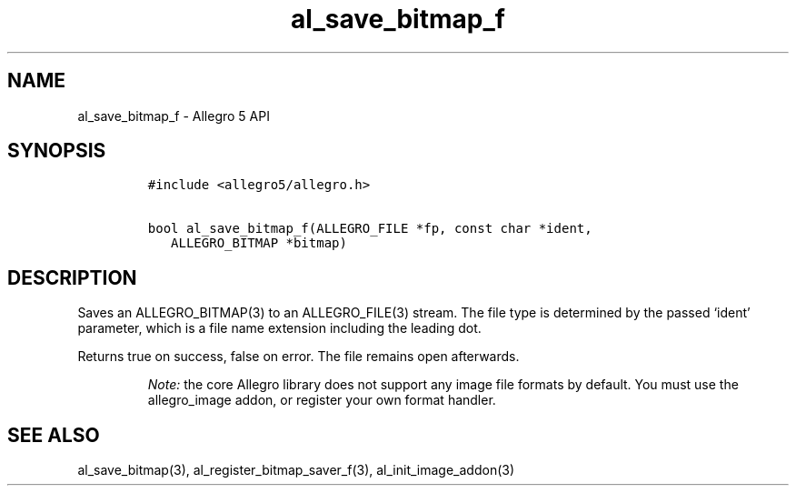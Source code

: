 .\" Automatically generated by Pandoc 3.1.3
.\"
.\" Define V font for inline verbatim, using C font in formats
.\" that render this, and otherwise B font.
.ie "\f[CB]x\f[]"x" \{\
. ftr V B
. ftr VI BI
. ftr VB B
. ftr VBI BI
.\}
.el \{\
. ftr V CR
. ftr VI CI
. ftr VB CB
. ftr VBI CBI
.\}
.TH "al_save_bitmap_f" "3" "" "Allegro reference manual" ""
.hy
.SH NAME
.PP
al_save_bitmap_f - Allegro 5 API
.SH SYNOPSIS
.IP
.nf
\f[C]
#include <allegro5/allegro.h>

bool al_save_bitmap_f(ALLEGRO_FILE *fp, const char *ident,
   ALLEGRO_BITMAP *bitmap)
\f[R]
.fi
.SH DESCRIPTION
.PP
Saves an ALLEGRO_BITMAP(3) to an ALLEGRO_FILE(3) stream.
The file type is determined by the passed `ident' parameter, which is a
file name extension including the leading dot.
.PP
Returns true on success, false on error.
The file remains open afterwards.
.RS
.PP
\f[I]Note:\f[R] the core Allegro library does not support any image file
formats by default.
You must use the allegro_image addon, or register your own format
handler.
.RE
.SH SEE ALSO
.PP
al_save_bitmap(3), al_register_bitmap_saver_f(3), al_init_image_addon(3)
